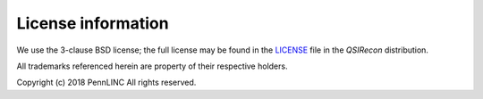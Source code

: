 License information
-------------------

We use the 3-clause BSD license; the full license may be found in the
`LICENSE <https://github.com/pennlinc/qsirecon/blob/main/LICENSE>`_ file
in the *QSIRecon* distribution.

All trademarks referenced herein are property of their respective holders.

Copyright (c) 2018 PennLINC
All rights reserved.
